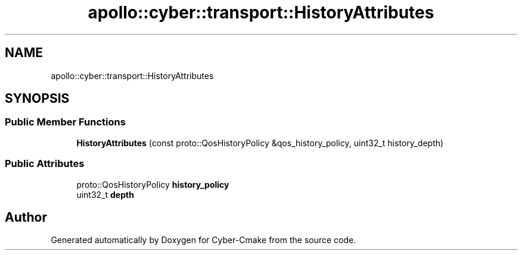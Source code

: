 .TH "apollo::cyber::transport::HistoryAttributes" 3 "Thu Aug 31 2023" "Cyber-Cmake" \" -*- nroff -*-
.ad l
.nh
.SH NAME
apollo::cyber::transport::HistoryAttributes
.SH SYNOPSIS
.br
.PP
.SS "Public Member Functions"

.in +1c
.ti -1c
.RI "\fBHistoryAttributes\fP (const proto::QosHistoryPolicy &qos_history_policy, uint32_t history_depth)"
.br
.in -1c
.SS "Public Attributes"

.in +1c
.ti -1c
.RI "proto::QosHistoryPolicy \fBhistory_policy\fP"
.br
.ti -1c
.RI "uint32_t \fBdepth\fP"
.br
.in -1c

.SH "Author"
.PP 
Generated automatically by Doxygen for Cyber-Cmake from the source code\&.
